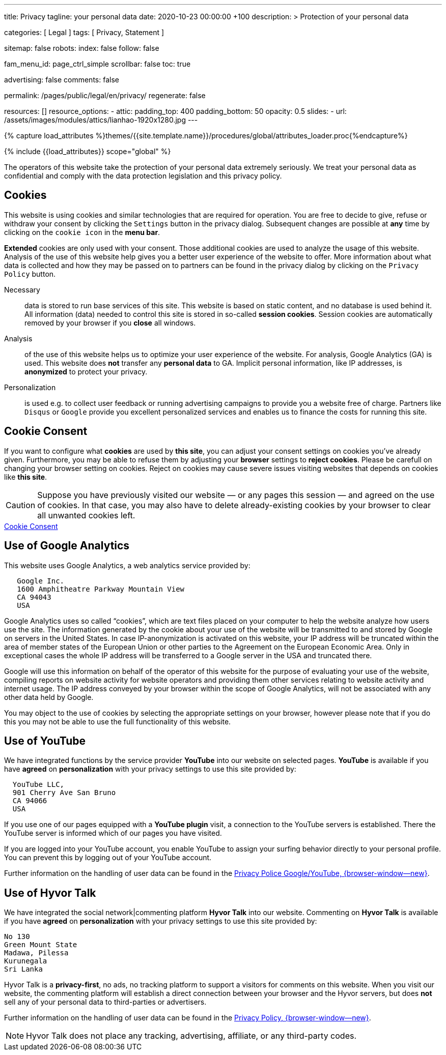 ---
title:                                  Privacy
tagline:                                your personal data
date:                                   2020-10-23 00:00:00 +100
description: >
                                        Protection of your personal data

categories:                             [ Legal ]
tags:                                   [ Privacy, Statement ]

sitemap:                                false
robots:
  index:                                false
  follow:                               false

fam_menu_id:                            page_ctrl_simple
scrollbar:                              false
toc:                                    true

advertising:                            false
comments:                               false

permalink:                              /pages/public/legal/en/privacy/
regenerate:                             false

resources:                              []
resource_options:
  - attic:
      padding_top:                      400
      padding_bottom:                   50
      opacity:                          0.5
      slides:
        - url:                          /assets/images/modules/attics/lianhao-1920x1280.jpg
---

// Page Initializer
// =============================================================================
// Enable the Liquid Preprocessor
:page-liquid:

// Set (local) page attributes here
// -----------------------------------------------------------------------------
// :page--attr:                         <attr-value>
:legal-warning:                         false

// Attribute settings for section control
//
:cookies:                               true
:cookie-consent:                        true
:logs-files:                            false
:google-analytics:                      true
:hyvor:                                 true
:disqus:                                false
:facebook:                              false
:twitter:                               false
:instagram:                             false
:youtube:                               true

//  Load Liquid procedures
// -----------------------------------------------------------------------------
{% capture load_attributes %}themes/{{site.template.name}}/procedures/global/attributes_loader.proc{%endcapture%}

// Load page attributes
// -----------------------------------------------------------------------------
{% include {{load_attributes}} scope="global" %}


// Page content
// ~~~~~~~~~~~~~~~~~~~~~~~~~~~~~~~~~~~~~~~~~~~~~~~~~~~~~~~~~~~~~~~~~~~~~~~~~~~~~

ifeval::[{legal-warning} == true]
WARNING: This document *does not* constitute any *legal advice*. It is
highly recommended to verify legal aspects and implications.
endif::[]

// Include sub-documents
// -----------------------------------------------------------------------------

The operators of this website take the protection of your personal data extremely
seriously. We treat your personal data as confidential and comply with the
data protection legislation and this privacy policy.

ifeval::[{cookies} == true]
== Cookies

This website is using cookies and similar technologies that are required for
operation. You are free to decide to give, refuse or withdraw your consent by
clicking the `Settings` button in the privacy dialog. Subsequent changes are
possible at *any* time by clicking on the `cookie icon` in the *menu bar*.

*Extended* cookies are only used with your consent. Those additional cookies
are used to analyze the usage of this website. Analysis of the use of this
website help gives you a better user experience of the website to offer. More
information about what data is collected and how they may be passed on
to partners can be found in the privacy dialog by clicking on the
`Privacy Policy` button.

Necessary::
data is stored to run base services of this site. This website is based on
static content, and no database is used behind it. All information (data)
needed to control this site is stored in so-called *session cookies*. Session
cookies are automatically removed by your browser if you *close* all windows.

Analysis::
of the use of this website helps us to optimize your user experience of the
website. For analysis, Google Analytics (GA) is used. This website does *not*
transfer any *personal data* to GA. Implicit personal information, like IP
addresses, is *anonymized* to protect your privacy.

Personalization::
is used e.g. to collect user feedback or running advertising campaigns to
provide you a website free of charge. Partners like `Disqus` or `Google`
provide you excellent personalized services and enables us to finance the
costs for running this site.
endif::[]


ifeval::[{cookie-consent} == true]
== Cookie Consent

If you want to configure what *cookies* are used by *this site*, you can
adjust your consent settings on cookies you've already given. Furthermore,
you may be able to refuse them by adjusting your *browser* settings to
*reject cookies*. Please be carefull on changing your browser setting on
cookies. Reject on cookies may cause severe issues visiting websites that
depends on cookies like *this site*.

CAUTION: Suppose you have previously visited our website — or any pages this
session — and agreed on the use of cookies. In that case, you may also have
to delete already-existing cookies by your browser to clear all unwanted
cookies left.

++++
<div class="mt-4 mb-3">
  <a  href="javascript:j1.cookieConsent.showDialog()"
      class="btn btn-primary btn-lg btn-block btn-raised btn-flex mb-3"
      aria-label="Cookie Consent"
      style="min-width: 25rem">
      <i class="mdi mdi-cookie mdi-2x mr-2"></i>
      Cookie Consent
  </a>
</div>
++++
endif::[]

ifeval::[{logs-files} == true]
== Log files

We gather certain information automatically by our webservers and store it in
log files. This information may include Internet protocol (IP) addresses,
browser type, internet service provider (ISP), referring/exit pages, operating
system, date/time stamp, and/or clickstream data.

These are:

* Browser type and version
* Operating System
* Referrer URL
* Hostname
* Timestamp of page requests

We may combine this log information with other information we collect about
you. We do this to improve the services we offer you, to improve marketing,
analytics, or site functionality. We use Local Storage, such as HTML5, to
store content information and preferences. Third parties with whom we partner
to provide certain features on our website or display advertising based
upon your web browsing activity also use HTML5 to collect and store information.
Various browsers may offer their own management tools for removing HTML5.
endif::[]

ifeval::[{google-analytics} == true]
== Use of Google Analytics

This website uses Google Analytics, a web analytics service provided by:

----
   Google Inc.
   1600 Amphitheatre Parkway Mountain View
   CA 94043
   USA
----

Google Analytics uses so called “cookies”, which are text files placed on
your computer to help the website analyze how users use the site. The
information generated by the cookie about your use of the website will be
transmitted to and stored by Google on servers in the United States. In
case IP-anonymization is activated on this website, your IP address will
be truncated within the area of member states of the European Union or
other parties to the Agreement on the European Economic Area. Only in
exceptional cases the whole IP address will be transferred to a Google
server in the USA and truncated there.

Google will use this information on behalf of the operator of this website
for the purpose of evaluating your use of the website, compiling reports on
website activity for website operators and providing them other services
relating to website activity and internet usage. The IP address conveyed by
your browser within the scope of Google Analytics, will not be associated
with any other data held by Google.

You may object to the use of cookies by selecting the appropriate settings
on your browser, however please note that if you do this you may not be able
to use the full functionality of this website.

/////
You can also avoid the recording of data referring to your use of the website
generated by cookies (including your IP address) by Google as well as the
processing of your data by Google by downloading and installing the browser
plug-in available from the following:
link:{url-google--deactivate-ga-en}[Browser-Add-on Google Analytics, {browser-window--new}]
/////

endif::[]

ifeval::[{facebook} == true]
== Use of Facebook Plug-ins

Commenting on *Facebook* is available if you have *agreed* on
*personalization* with your privacy settings to use this site provided by:

----
  Facebook Inc.
  1 Hacker Way
  Menlo Park
  California 94025
  USA
----

When you visit our website, the plug-in will establish a direct connection
between your browser and the Facebook server. Thereby Facebook will be informed
about your visit on our website with your IP address. If you click the Facebook
"Like" button while you are logged into your Facebook account, you can link
the contents of our website to your Facebook profile. Facebook can thereby
associate your visit to our website with your user account.

We would like to point out that, as the website provider, we possess no
knowledge of the contents of the transmitted data or its use by Facebook. You
can find further information on this topic in the Facebook privacy policy at
link:{url-facebook--privacy-policy-en}[Privacy Police, {browser-window--new}].
If you do not want Facebook to be able to associate your visit to our website
with your Facebook user account, please log out of your Facebook account
before visiting our website.
endif::[]

ifeval::[{twitter} == true]
== Use of Twitter

Commenting on *Twitter* is available if you have *agreed* on
*personalization* with your privacy settings to use this site provided by:

----
  Twitter Inc.
  1355 Market Street
  Suite 900, San Francisco
  CA 94103
  USA
----

When using Twitter and the "re-tweet" function, the websites you have visited
will be linked to your Twitter account and made available to other users.
Data will also be transmitted to Twitter. We would like to point out that as
provider of the website we possess no knowledge of the contents of the data
transmitted or its use by Twitter.

Further information on the handling of user data can be found in the
link:{url-twitter--privacy-en}[Privacy Police, {browser-window--new}].

You can change your Twitter privacy settings in your account settings at
link:{url-twitter--login}[Login, {browser-window--new}].

endif::[]

ifeval::[{instagram} == true]
== Use of Instagram

Auf unseren Seiten sind Funktionen des Dienstes Instagram eingebunden. Diese
Funktionen werden angeboten durch die

----
  Instagram Inc.
  1601 Willow Road
  Menlo Park
  CA 94025
  USA
----

integriert. Wenn Sie in Ihrem Instagram Account eingeloggt sind können Sie
durch Anklicken des *Instagram Buttons* die Inhalte unserer Seiten mit
Ihrem *Instagram Profil* verlinken. Dadurch kann Instagram den Besuch unserer
Seiten Ihrem Benutzerkonto zuordnen. Wir weisen darauf hin, dass wir als
Anbieter der Seiten keine Kenntnis vom Inhalt der übermittelten Daten sowie
deren Nutzung durch Instagram erhalten.

Weitere Informationen hierzu finden Sie in der
link:{url-instagram--privacy-policy}[Privacy Police Instagram, {browser-window--new}].

endif::[]

ifeval::[{youtube} == true]
== Use of YouTube

We have integrated functions by the service provider *YouTube* into our
website on selected pages. *YouTube* is available if you have *agreed* on
*personalization* with your privacy settings to use this site provided by:

----
  YouTube LLC,
  901 Cherry Ave San Bruno
  CA 94066
  USA
----

If you use one of our pages equipped with a *YouTube plugin* visit, a
connection to the YouTube servers is established. There the YouTube server
is informed which of our pages you have visited.

If you are logged into your YouTube account, you enable YouTube to assign
your surfing behavior directly to your personal profile. You can prevent this
by logging out of your YouTube account.

Further information on the handling of user data can be found in the
link:{url-google--privacy-policy-en}[Privacy Police Google/YouTube, {browser-window--new}].

endif::[]


ifeval::[{disqus} == true]
== Use of Disqus

We have integrated the social network|commenting platform *Disqus* into our
website. Commenting on *Disqus* is available if you have *agreed* on
*personalization* with your privacy settings to use this site provided by:

----
  Disqus, Inc.
  301 Howard Street
  Suite 300
  CA 94105
  USA
----

When you visit our website, the plug-in will establish a direct connection
between your browser and the Disqus server. Thereby Disqus will be informed
about your visit on our website with your IP address and other data tracked
by cookies and similiar technologies. Your personal data is shared by partners
of the provider *Disqus* with third-party advertising platforms.

Further information on the handling of user data can be found in the
https://help.disqus.com/en/articles/1717103-disqus-privacy-policy[Privacy Policy, {browser-window--new}].

endif::[]

ifeval::[{hyvor} == true]
== Use of Hyvor Talk

We have integrated the social network|commenting platform *Hyvor Talk* into
our website. Commenting on *Hyvor Talk* is available if you have *agreed* on
*personalization* with your privacy settings to use this site provided by:

----
No 130
Green Mount State
Madawa, Pilessa
Kurunegala
Sri Lanka
----

Hyvor Talk is a *privacy-first*, no ads, no tracking platform to support a
visitors for comments on this website. When you visit our website, the
commenting platform will establish a direct connection between your browser
and the Hyvor servers, but does *not* sell any of your personal data to
third-parties or advertisers.

Further information on the handling of user data can be found in the
https://hyvor.com/privacy-policy[Privacy Policy, {browser-window--new}].

NOTE: Hyvor Talk does not place any tracking, advertising, affiliate, or any
third-party codes.

endif::[]

